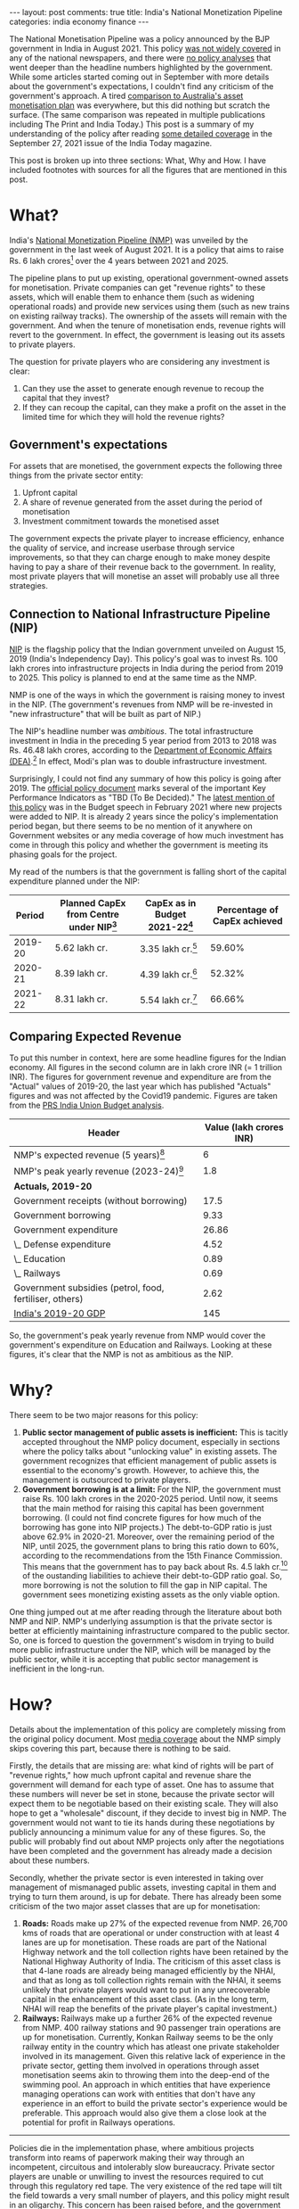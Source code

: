 #+OPTIONS: author:nil toc:nil ^:nil

#+begin_export html
---
layout: post
comments: true
title: India's National Monetization Pipeline
categories: india economy finance
---
#+end_export

The National Monetisation Pipeline was a policy announced by the BJP government in India in
August 2021. This policy [[https://www.jagranjosh.com/general-knowledge/what-is-asset-monetisation-know-about-governments-plan-to-raise-6-lakh-crore-1629810047-1][was not widely covered]] in any of the national newspapers, and there were [[https://www.bloomberg.com/news/articles/2021-08-23/india-aims-to-raise-81-billion-by-leasing-infrastructure-assets][no
policy analyses]] that went deeper than the headline numbers highlighted by the government. While some
articles started coming out in September with more details about the government's expectations, I
couldn't find any criticism of the government's approach. A tired [[https://theprint.in/opinion/what-is-the-best-asset-monetisation-plan-modi-govt-can-learn-important-lessons-from-australia/721622/][comparison to Australia's asset
monetisation plan]] was everywhere, but this did nothing but scratch the surface. (The same comparison
was repeated in multiple publications including The Print and India Today.) This post is a summary
of my understanding of the policy after reading [[https://www.indiatoday.in/magazine/cover-story/story/20210927-asset-monetisation-the-big-push-1853498-2021-09-17][some detailed coverage]] in the September 27, 2021
issue of the India Today magazine.

#+begin_export html
<!--more-->
#+end_export

This post is broken up into three sections: What, Why and How. I have included footnotes with
sources for all the figures that are mentioned in this post.

* What?

India's [[https://www.niti.gov.in/sites/default/files/2021-08/Vol_2_NATIONAL_MONETISATION_PIPELINE_23_Aug_2021.pdf][National Monetization Pipeline (NMP)]] was unveiled by the government in the last week of
August 2021. It is a policy that aims to raise Rs. 6 lakh crores[fn:1] over the 4 years between 2021
and 2025.

The pipeline plans to put up existing, operational government-owned assets for monetisation. Private
companies can get "revenue rights" to these assets, which will enable them to enhance them (such as
widening operational roads) and provide new services using them (such as new trains on existing
railway tracks). The ownership of the assets will remain with the government. And when the tenure of
monetisation ends, revenue rights will revert to the government. In effect, the government is
leasing out its assets to private players.

The question for private players who are considering any investment is clear:

1. Can they use the asset to generate enough revenue to recoup the capital that they invest?
2. If they can recoup the capital, can they make a profit on the asset in the limited time for which
   they will hold the revenue rights?

** Government's expectations

For assets that are monetised, the government expects the following three things from the private
sector entity:

1. Upfront capital
2. A share of revenue generated from the asset during the period of monetisation
3. Investment commitment towards the monetised asset

The government expects the private player to increase efficiency, enhance the quality of service,
and increase userbase through service improvements, so that they can charge enough to make money
despite having to pay a share of their revenue back to the government. In reality, most private
players that will monetise an asset will probably use all three strategies.

** Connection to National Infrastructure Pipeline (NIP)

[[https://indiainvestmentgrid.gov.in/national-infrastructure-pipeline][NIP]] is the flagship policy that the Indian government unveiled on August 15, 2019 (India's
Independency Day). This policy's goal was to invest Rs. 100 lakh crores into infrastructure projects
in India during the period from 2019 to 2025. This policy is planned to end at the same time as the
NMP.

NMP is one of the ways in which the government is raising money to invest in the NIP. (The
government's revenues from NMP will be re-invested in "new infrastructure" that will be built as
part of NIP.)

The NIP's headline number was /ambitious/. The total infrastructure investment in India in the
preceding 5 year period from 2013 to 2018 was Rs. 46.48 lakh crores, according to the [[https://www.dea.gov.in/sites/default/files/Report%20of%20the%20Task%20Force%20National%20Infrastructure%20Pipeline%20(NIP)%20-%20volume-i_1.pdf][Department of
Economic Affairs (DEA)]].[fn:2] In effect, Modi's plan was to double infrastructure investment.

Surprisingly, I could not find any summary of how this policy is going after 2019. The [[https://www.dea.gov.in/sites/default/files/Report%20of%20the%20Task%20Force%20National%20Infrastructure%20Pipeline%20(NIP)%20-%20volume-i_1.pdf][official
policy document]] marks several of the important Key Performance Indicators as "TBD (To Be Decided)."
The [[https://www.bloombergquint.com/business/budget-2021-national-infrastructure-pipeline-expanded-to-cover-7400-projects][latest mention of this policy]] was in the Budget speech in February 2021 where new projects were
added to NIP.  It is already 2 years since the policy's implementation period began, but there seems
to be no mention of it anywhere on Government websites or any media coverage of how much investment
has come in through this policy and whether the government is meeting its phasing goals for the
project.

My read of the numbers is that the government is falling short of the capital expenditure
planned under the NIP:

|  Period | Planned CapEx from Centre under NIP[fn:4] | CapEx as in Budget 2021-22[fn:5] | Percentage of CapEx achieved |
|---------+-------------------------------------------+----------------------------------+------------------------------|
| 2019-20 | 5.62 lakh cr.                             | 3.35 lakh cr.[fn:8]              |                       59.60% |
| 2020-21 | 8.39 lakh cr.                             | 4.39 lakh cr.[fn:9]              |                       52.32% |
| 2021-22 | 8.31 lakh cr.                             | 5.54 lakh cr.[fn:10]             |                       66.66% |
#+TBLFM: $2=0.39*21.32::$4=554/8.31::$5=0.39*14.42

** Comparing Expected Revenue

To put this number in context, here are some headline figures for the Indian economy. All figures in
the second column are in lakh crore INR (= 1 trillion INR). The figures for government revenue and
expenditure are from the "Actual" values of 2019-20, the last year which has published "Actuals"
figures and was not affected by the Covid19 pandemic. Figures are taken from the [[https://prsindia.org/budgets/parliament/union-budget-2021-22-analysis][PRS India Union
Budget analysis]].

| Header                                                  | Value (lakh crores INR) |
|---------------------------------------------------------+-------------------------|
| NMP's expected revenue (5 years)[fn:6]                  |                       6 |
| NMP's peak yearly revenue (2023-24)[fn:7]               |                     1.8 |
|---------------------------------------------------------+-------------------------|
| *Actuals, 2019-20*                                      |                         |
|---------------------------------------------------------+-------------------------|
| Government receipts (without borrowing)                 |                    17.5 |
| Government borrowing                                    |                    9.33 |
| Government expenditure                                  |                   26.86 |
| \_ Defense expenditure                                  |                    4.52 |
| \_ Education                                            |                    0.89 |
| \_ Railways                                             |                    0.69 |
| Government subsidies (petrol, food, fertiliser, others) |                    2.62 |
|---------------------------------------------------------+-------------------------|
| [[https://mospi.gov.in/documents/213904/416359//Press%20Note_31-05-20211622465609539.pdf/104c1d4e-65cd-ab8e-0ff3-79db5cefc0c2][India's 2019-20 GDP]]                                     |                     145 |

So, the government's peak yearly revenue from NMP would cover the government's expenditure on
Education and Railways. Looking at these figures, it's clear that the NMP is not as ambitious as the
NIP.

* Why?

There seem to be two major reasons for this policy:

1. *Public sector management of public assets is inefficient:* This is tacitly accepted
   throughout the NMP policy document, especially in sections where the policy talks about
   "unlocking value" in existing assets. The government recognizes that efficient management of
   public assets is essential to the economy's growth. However, to achieve this, the management is
   outsourced to private players.
2. *Government borrowing is at a limit:* For the NIP, the government must raise Rs. 100 lakh crores
   in the 2020-2025 period. Until now, it seems that the main method for raising this capital has
   been government borrowing. (I could not find concrete figures for how much of the borrowing has
   gone into NIP projects.) The debt-to-GDP ratio is just above 62.9% in 2020-21. Moreover, over the
   remaining period of the NIP, until 2025, the government plans to bring this ratio down to 60%,
   according to the recommendations from the 15th Finance Commission. This means that the government
   has to pay back about Rs. 4.5 lakh cr.[fn:11] of the oustanding liabilities to achieve their
   debt-to-GDP ratio goal. So, more borrowing is not the solution to fill the gap in NIP
   capital. The government sees monetizing existing assets as the only viable option.

One thing jumped out at me after reading through the literature about both NMP and NIP. NMP's
underlying assumption is that the private sector is better at efficiently maintaining infrastructure
compared to the public sector. So, one is forced to question the government's wisdom in trying to
build more public infrastructure under the NIP, which will be managed by the public sector, while it
is accepting that public sector management is inefficient in the long-run.

* How?

Details about the implementation of this policy are completely missing from the original policy
document. Most [[https://www.bloomberg.com/news/articles/2021-08-23/india-aims-to-raise-81-billion-by-leasing-infrastructure-assets][media coverage]] about the NMP simply skips covering this part, because there is
nothing to be said.

Firstly, the details that are missing are: what kind of rights will be part of "revenue rights," how
much upfront capital and revenue share the government will demand for each type of asset. One has to
assume that these numbers will never be set in stone, because the private sector will expect them to
be negotiable based on their existing scale. They will also hope to get a "wholesale" discount, if
they decide to invest big in NMP. The government would not want to tie its hands during these
negotiations by publicly announcing a minimum value for any of these figures. So, the public will
probably find out about NMP projects only after the negotiations have been completed and the
government has already made a decision about these numbers.

Secondly, whether the private sector is even interested in taking over management of mismanaged
public assets, investing capital in them and trying to turn them around, is up for debate. There has
already been some criticism of the two major asset classes that are up for monetisation:

1. *Roads:* Roads make up 27% of the expected revenue from NMP. 26,700 kms of roads that are
   operational or under construction with at least 4 lanes are up for monetisation. These roads are
   part of the National Highway network and the toll collection rights have been retained by the
   National Highway Authority of India. The criticism of this asset class is that 4-lane roads are
   already being managed efficiently by the NHAI, and that as long as toll collection rights remain
   with the NHAI, it seems unlikely that private players would want to put in any unrecoverable
   capital in the enhancement of this asset class. (As in the long term, NHAI will reap the benefits
   of the private player's capital investment.)
2. *Railways:* Railways make up a further 26% of the expected revenue from NMP. 400 railway stations
   and 90 passenger train operations are up for monetisation. Currently, Konkan Railway seems to be
   the only railway entity in the country which has atleast one private stakeholder involved in its
   management. Given this relative lack of experience in the private sector, getting them involved
   in operations through asset monetisation seems akin to throwing them into the deep-end of the
   swimming pool. An approach in which entities that have experience managing operations can work
   with entities that don't have any experience in an effort to build the private sector's
   experience would be preferable. This approach would also give them a close look at the potential
   for profit in Railways operations.

-----

Policies die in the implementation phase, where ambitious projects transform into reams of paperwork
making their way through an incompetent, circuitous and intolerably slow bureaucracy. Private sector
players are unable or unwilling to invest the resources required to cut through this regulatory red
tape. The very existence of the red tape will tilt the field towards a very small number of players,
and this policy might result in an oligarchy. This concern has been raised before, and the
government seems to be willing to accept the risk of oligarchy as long as they are able to get the
capital required to enact wider benefits. In a nod towards the influence of the reigning monopolists
in India (namely, [[https://www.bloomberg.com/news/articles/2021-11-12/two-billionaires-are-central-to-india-s-oversized-net-zero-ambitions][Ambani and Adani]]), [[https://youtu.be/lBXEFc0i4OE?t=913][the leader of the opposition did not mention their name]] in a
press conference in which he was criticizing the NMP. Instead, he chose to refer to them indirectly
as "2 or 3 people that you already know about."

With a goal of raising Rs. 0.88 lakh crore[fn:7] by April 2022 under the NMP, missing implementation
details raise questions about the government's ability to achieve their target.

-----

[fn:1] 1 lakh crore = 1,000,000,000,000 = 1 trillion. Rs. 6 trillion = USD 78 billion
[fn:2] Author's calculations using Figure 7 on pg. 26 of [[https://www.dea.gov.in/sites/default/files/Report%20of%20the%20Task%20Force%20National%20Infrastructure%20Pipeline%20(NIP)%20-%20volume-i_1.pdf][NIP report from the Department of Economic
Affairs]].
[fn:4] Table 3 in [[https://www.dea.gov.in/sites/default/files/Report%20of%20the%20Task%20Force%20National%20Infrastructure%20Pipeline%20(NIP)%20-%20volume-i_1.pdf][DEA report]]. This is 39% of the planned capital expenditure, because NIP's
investment is shared between the centre (39%), state (40%) and private sector (21%).
[fn:5] "Budget estimates of 2021-22 as compared to actuals for 2019-20" section in [[https://prsindia.org/budgets/parliament/union-budget-2021-22-analysis][PRS India's
Analysis of Union Budget 2021-22]]. This document was tabled on February 1, 2022.
[fn:6] Figure 5 in the [[https://www.niti.gov.in/sites/default/files/2021-08/Vol_2_NATIONAL_MONETISATION_PIPELINE_23_Aug_2021.pdf][NMP policy document]].
[fn:7] Figure 7 in the [[https://www.niti.gov.in/sites/default/files/2021-08/Vol_2_NATIONAL_MONETISATION_PIPELINE_23_Aug_2021.pdf][NMP policy document]].
[fn:8] Figures from the Actual estimates for 2019-20
[fn:9] Figures from the Revised estimates for 2020-21
[fn:10] Figures from the Budgeted estimates for 2021-22
[fn:11] 2.9% * Rs. 145 lakh cr = ~Rs. 4.5 Lakh cr.
